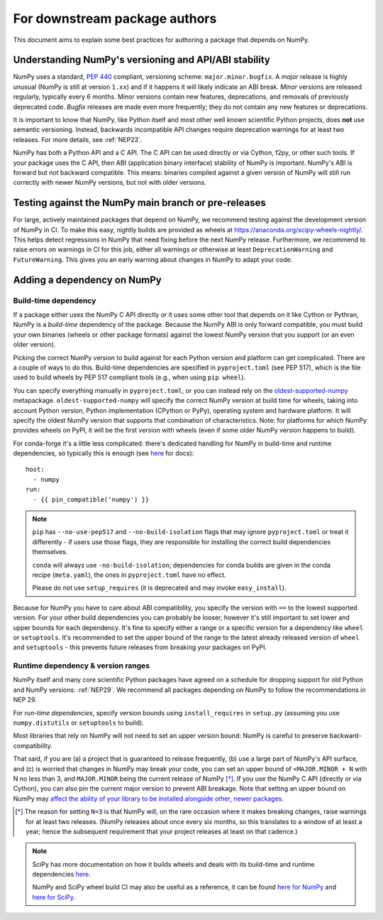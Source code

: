 .. _for-downstream-package-authors:

For downstream package authors
==============================

This document aims to explain some best practices for authoring a package that
depends on NumPy.


Understanding NumPy's versioning and API/ABI stability
------------------------------------------------------

NumPy uses a standard, :pep:`440` compliant, versioning scheme:
``major.minor.bugfix``. A *major* release is highly unusual (NumPy is still at
version ``1.xx``) and if it happens it will likely indicate an ABI break.
*Minor* versions are released regularly, typically every 6 months. Minor
versions contain new features, deprecations, and removals of previously
deprecated code. *Bugfix* releases are made even more frequently; they do not
contain any new features or deprecations.

It is important to know that NumPy, like Python itself and most other
well known scientific Python projects, does **not** use semantic versioning.
Instead, backwards incompatible API changes require deprecation warnings for at
least two releases. For more details, see :ref:`NEP23`.

NumPy has both a Python API and a C API. The C API can be used directly or via
Cython, f2py, or other such tools. If your package uses the C API, then ABI
(application binary interface) stability of NumPy is important. NumPy's ABI is
forward but not backward compatible. This means: binaries compiled against a
given version of NumPy will still run correctly with newer NumPy versions, but
not with older versions.


Testing against the NumPy main branch or pre-releases
-----------------------------------------------------

For large, actively maintained packages that depend on NumPy, we recommend
testing against the development version of NumPy in CI. To make this easy,
nightly builds are provided as wheels at
https://anaconda.org/scipy-wheels-nightly/.
This helps detect regressions in NumPy that need fixing before the next NumPy
release.  Furthermore, we recommend to raise errors on warnings in CI for this
job, either all warnings or otherwise at least ``DeprecationWarning`` and
``FutureWarning``. This gives you an early warning about changes in NumPy to
adapt your code.


Adding a dependency on NumPy
----------------------------

Build-time dependency
~~~~~~~~~~~~~~~~~~~~~

If a package either uses the NumPy C API directly or it uses some other tool
that depends on it like Cython or Pythran, NumPy is a *build-time* dependency
of the package. Because the NumPy ABI is only forward compatible, you must
build your own binaries (wheels or other package formats) against the lowest
NumPy version that you support (or an even older version).

Picking the correct NumPy version to build against for each Python version and
platform can get complicated. There are a couple of ways to do this.
Build-time dependencies are specified in ``pyproject.toml`` (see PEP 517),
which is the file used to build wheels by PEP 517 compliant tools (e.g.,
when using ``pip wheel``).

You can specify everything manually in ``pyproject.toml``, or you can instead
rely on the `oldest-supported-numpy <https://github.com/scipy/oldest-supported-numpy/>`__
metapackage. ``oldest-supported-numpy`` will specify the correct NumPy version
at build time for wheels, taking into account Python version, Python
implementation (CPython or PyPy), operating system and hardware platform. It
will specify the oldest NumPy version that supports that combination of
characteristics.  Note: for platforms for which NumPy provides wheels on PyPI,
it will be the first version with wheels (even if some older NumPy version
happens to build).

For conda-forge it's a little less complicated: there's dedicated handling for
NumPy in build-time and runtime dependencies, so typically this is enough
(see `here <https://conda-forge.org/docs/maintainer/knowledge_base.html#building-against-numpy>`__ for docs)::

    host:
      - numpy
    run:
      - {{ pin_compatible('numpy') }}

.. note::

    ``pip`` has ``--no-use-pep517`` and ``--no-build-isolation`` flags that may
    ignore ``pyproject.toml`` or treat it differently - if users use those
    flags, they are responsible for installing the correct build dependencies
    themselves.

    ``conda`` will always use ``-no-build-isolation``; dependencies for conda
    builds are given in the conda recipe (``meta.yaml``), the ones in
    ``pyproject.toml`` have no effect.

    Please do not use ``setup_requires`` (it is deprecated and may invoke
    ``easy_install``).

Because for NumPy you have to care about ABI compatibility, you
specify the version with ``==`` to the lowest supported version. For your other
build dependencies you can probably be looser, however it's still important to
set lower and upper bounds for each dependency. It's fine to specify either a
range or a specific version for a dependency like ``wheel`` or ``setuptools``.
It's recommended to set the upper bound of the range to the latest already
released version of ``wheel`` and ``setuptools`` - this prevents future
releases from breaking your packages on PyPI.


Runtime dependency & version ranges
~~~~~~~~~~~~~~~~~~~~~~~~~~~~~~~~~~~

NumPy itself and many core scientific Python packages have agreed on a schedule
for dropping support for old Python and NumPy versions: :ref:`NEP29`. We
recommend all packages depending on NumPy to follow the recommendations in NEP
29.

For *run-time dependencies*, specify version bounds using
``install_requires`` in ``setup.py`` (assuming you use ``numpy.distutils`` or
``setuptools`` to build).

Most libraries that rely on NumPy will not need to set an upper
version bound: NumPy is careful to preserve backward-compatibility.

That said, if you are (a) a project that is guaranteed to release
frequently, (b) use a large part of NumPy's API surface, and (c) is
worried that changes in NumPy may break your code, you can set an
upper bound of ``<MAJOR.MINOR + N`` with N no less than 3, and
``MAJOR.MINOR`` being the current release of NumPy [*]_. If you use the NumPy
C API (directly or via Cython), you can also pin the current major
version to prevent ABI breakage. Note that setting an upper bound on
NumPy may `affect the ability of your library to be installed
alongside other, newer packages
<https://iscinumpy.dev/post/bound-version-constraints/>`__.

.. [*] The reason for setting ``N=3`` is that NumPy will, on the
       rare occasion where it makes breaking changes, raise warnings
       for at least two releases. (NumPy releases about once every six
       months, so this translates to a window of at least a year;
       hence the subsequent requirement that your project releases at
       least on that cadence.)

.. note::


    SciPy has more documentation on how it builds wheels and deals with its
    build-time and runtime dependencies
    `here <https://scipy.github.io/devdocs/dev/core-dev/index.html#distributing>`__.

    NumPy and SciPy wheel build CI may also be useful as a reference, it can be
    found `here for NumPy <https://github.com/MacPython/numpy-wheels>`__ and
    `here for SciPy <https://github.com/MacPython/scipy-wheels>`__.
